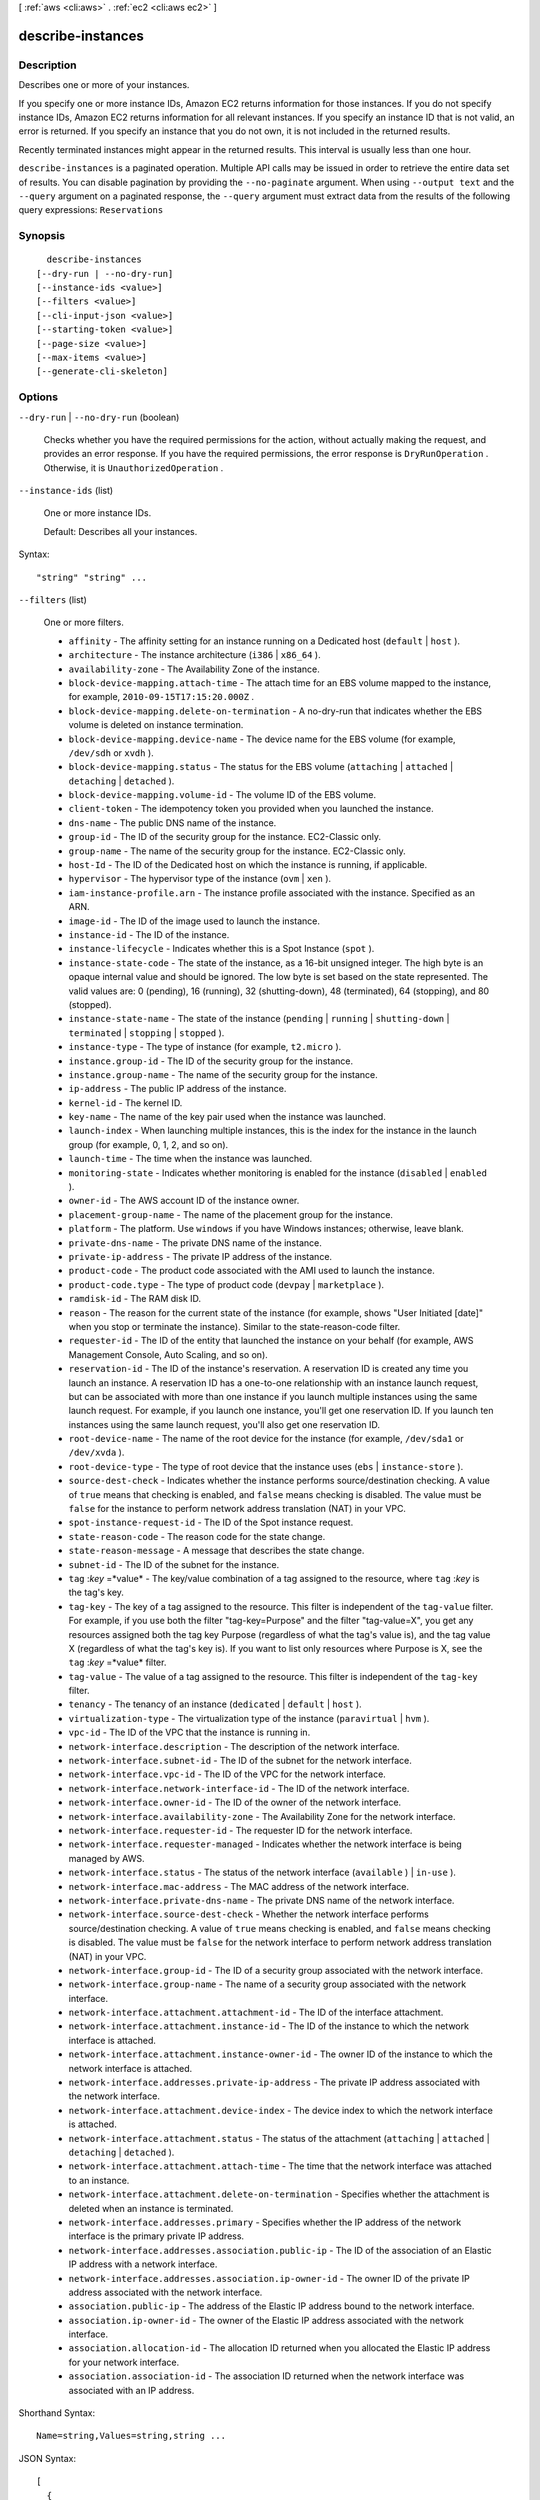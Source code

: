 [ :ref:`aws <cli:aws>` . :ref:`ec2 <cli:aws ec2>` ]

.. _cli:aws ec2 describe-instances:


******************
describe-instances
******************



===========
Description
===========



Describes one or more of your instances.

 

If you specify one or more instance IDs, Amazon EC2 returns information for those instances. If you do not specify instance IDs, Amazon EC2 returns information for all relevant instances. If you specify an instance ID that is not valid, an error is returned. If you specify an instance that you do not own, it is not included in the returned results.

 

Recently terminated instances might appear in the returned results. This interval is usually less than one hour.



``describe-instances`` is a paginated operation. Multiple API calls may be issued in order to retrieve the entire data set of results. You can disable pagination by providing the ``--no-paginate`` argument.
When using ``--output text`` and the ``--query`` argument on a paginated response, the ``--query`` argument must extract data from the results of the following query expressions: ``Reservations``


========
Synopsis
========

::

    describe-instances
  [--dry-run | --no-dry-run]
  [--instance-ids <value>]
  [--filters <value>]
  [--cli-input-json <value>]
  [--starting-token <value>]
  [--page-size <value>]
  [--max-items <value>]
  [--generate-cli-skeleton]




=======
Options
=======

``--dry-run`` | ``--no-dry-run`` (boolean)


  Checks whether you have the required permissions for the action, without actually making the request, and provides an error response. If you have the required permissions, the error response is ``DryRunOperation`` . Otherwise, it is ``UnauthorizedOperation`` .

  

``--instance-ids`` (list)


  One or more instance IDs.

   

  Default: Describes all your instances.

  



Syntax::

  "string" "string" ...



``--filters`` (list)


  One or more filters.

   

   
  * ``affinity`` - The affinity setting for an instance running on a Dedicated host (``default`` | ``host`` ). 
   
  * ``architecture`` - The instance architecture (``i386`` | ``x86_64`` ). 
   
  * ``availability-zone`` - The Availability Zone of the instance. 
   
  * ``block-device-mapping.attach-time`` - The attach time for an EBS volume mapped to the instance, for example, ``2010-09-15T17:15:20.000Z`` . 
   
  * ``block-device-mapping.delete-on-termination`` - A no-dry-run that indicates whether the EBS volume is deleted on instance termination. 
   
  * ``block-device-mapping.device-name`` - The device name for the EBS volume (for example, ``/dev/sdh`` or ``xvdh`` ). 
   
  * ``block-device-mapping.status`` - The status for the EBS volume (``attaching`` | ``attached`` | ``detaching`` | ``detached`` ). 
   
  * ``block-device-mapping.volume-id`` - The volume ID of the EBS volume. 
   
  * ``client-token`` - The idempotency token you provided when you launched the instance. 
   
  * ``dns-name`` - The public DNS name of the instance. 
   
  * ``group-id`` - The ID of the security group for the instance. EC2-Classic only. 
   
  * ``group-name`` - The name of the security group for the instance. EC2-Classic only. 
   
  * ``host-Id`` - The ID of the Dedicated host on which the instance is running, if applicable. 
   
  * ``hypervisor`` - The hypervisor type of the instance (``ovm`` | ``xen`` ). 
   
  * ``iam-instance-profile.arn`` - The instance profile associated with the instance. Specified as an ARN. 
   
  * ``image-id`` - The ID of the image used to launch the instance. 
   
  * ``instance-id`` - The ID of the instance. 
   
  * ``instance-lifecycle`` - Indicates whether this is a Spot Instance (``spot`` ). 
   
  * ``instance-state-code`` - The state of the instance, as a 16-bit unsigned integer. The high byte is an opaque internal value and should be ignored. The low byte is set based on the state represented. The valid values are: 0 (pending), 16 (running), 32 (shutting-down), 48 (terminated), 64 (stopping), and 80 (stopped). 
   
  * ``instance-state-name`` - The state of the instance (``pending`` | ``running`` | ``shutting-down`` | ``terminated`` | ``stopping`` | ``stopped`` ). 
   
  * ``instance-type`` - The type of instance (for example, ``t2.micro`` ). 
   
  * ``instance.group-id`` - The ID of the security group for the instance.  
   
  * ``instance.group-name`` - The name of the security group for the instance.  
   
  * ``ip-address`` - The public IP address of the instance. 
   
  * ``kernel-id`` - The kernel ID. 
   
  * ``key-name`` - The name of the key pair used when the instance was launched. 
   
  * ``launch-index`` - When launching multiple instances, this is the index for the instance in the launch group (for example, 0, 1, 2, and so on).  
   
  * ``launch-time`` - The time when the instance was launched. 
   
  * ``monitoring-state`` - Indicates whether monitoring is enabled for the instance (``disabled`` | ``enabled`` ). 
   
  * ``owner-id`` - The AWS account ID of the instance owner. 
   
  * ``placement-group-name`` - The name of the placement group for the instance. 
   
  * ``platform`` - The platform. Use ``windows`` if you have Windows instances; otherwise, leave blank. 
   
  * ``private-dns-name`` - The private DNS name of the instance. 
   
  * ``private-ip-address`` - The private IP address of the instance. 
   
  * ``product-code`` - The product code associated with the AMI used to launch the instance. 
   
  * ``product-code.type`` - The type of product code (``devpay`` | ``marketplace`` ). 
   
  * ``ramdisk-id`` - The RAM disk ID. 
   
  * ``reason`` - The reason for the current state of the instance (for example, shows "User Initiated [date]" when you stop or terminate the instance). Similar to the state-reason-code filter. 
   
  * ``requester-id`` - The ID of the entity that launched the instance on your behalf (for example, AWS Management Console, Auto Scaling, and so on). 
   
  * ``reservation-id`` - The ID of the instance's reservation. A reservation ID is created any time you launch an instance. A reservation ID has a one-to-one relationship with an instance launch request, but can be associated with more than one instance if you launch multiple instances using the same launch request. For example, if you launch one instance, you'll get one reservation ID. If you launch ten instances using the same launch request, you'll also get one reservation ID. 
   
  * ``root-device-name`` - The name of the root device for the instance (for example, ``/dev/sda1`` or ``/dev/xvda`` ). 
   
  * ``root-device-type`` - The type of root device that the instance uses (``ebs`` | ``instance-store`` ). 
   
  * ``source-dest-check`` - Indicates whether the instance performs source/destination checking. A value of ``true`` means that checking is enabled, and ``false`` means checking is disabled. The value must be ``false`` for the instance to perform network address translation (NAT) in your VPC.  
   
  * ``spot-instance-request-id`` - The ID of the Spot instance request. 
   
  * ``state-reason-code`` - The reason code for the state change. 
   
  * ``state-reason-message`` - A message that describes the state change. 
   
  * ``subnet-id`` - The ID of the subnet for the instance. 
   
  * ``tag`` :*key* =*value* - The key/value combination of a tag assigned to the resource, where ``tag`` :*key* is the tag's key.  
   
  * ``tag-key`` - The key of a tag assigned to the resource. This filter is independent of the ``tag-value`` filter. For example, if you use both the filter "tag-key=Purpose" and the filter "tag-value=X", you get any resources assigned both the tag key Purpose (regardless of what the tag's value is), and the tag value X (regardless of what the tag's key is). If you want to list only resources where Purpose is X, see the ``tag`` :*key* =*value* filter. 
   
  * ``tag-value`` - The value of a tag assigned to the resource. This filter is independent of the ``tag-key`` filter. 
   
  * ``tenancy`` - The tenancy of an instance (``dedicated`` | ``default`` | ``host`` ). 
   
  * ``virtualization-type`` - The virtualization type of the instance (``paravirtual`` | ``hvm`` ). 
   
  * ``vpc-id`` - The ID of the VPC that the instance is running in. 
   
  * ``network-interface.description`` - The description of the network interface. 
   
  * ``network-interface.subnet-id`` - The ID of the subnet for the network interface. 
   
  * ``network-interface.vpc-id`` - The ID of the VPC for the network interface. 
   
  * ``network-interface.network-interface-id`` - The ID of the network interface. 
   
  * ``network-interface.owner-id`` - The ID of the owner of the network interface. 
   
  * ``network-interface.availability-zone`` - The Availability Zone for the network interface. 
   
  * ``network-interface.requester-id`` - The requester ID for the network interface. 
   
  * ``network-interface.requester-managed`` - Indicates whether the network interface is being managed by AWS. 
   
  * ``network-interface.status`` - The status of the network interface (``available`` ) | ``in-use`` ). 
   
  * ``network-interface.mac-address`` - The MAC address of the network interface. 
   
  * ``network-interface.private-dns-name`` - The private DNS name of the network interface. 
   
  * ``network-interface.source-dest-check`` - Whether the network interface performs source/destination checking. A value of ``true`` means checking is enabled, and ``false`` means checking is disabled. The value must be ``false`` for the network interface to perform network address translation (NAT) in your VPC. 
   
  * ``network-interface.group-id`` - The ID of a security group associated with the network interface. 
   
  * ``network-interface.group-name`` - The name of a security group associated with the network interface. 
   
  * ``network-interface.attachment.attachment-id`` - The ID of the interface attachment. 
   
  * ``network-interface.attachment.instance-id`` - The ID of the instance to which the network interface is attached. 
   
  * ``network-interface.attachment.instance-owner-id`` - The owner ID of the instance to which the network interface is attached. 
   
  * ``network-interface.addresses.private-ip-address`` - The private IP address associated with the network interface. 
   
  * ``network-interface.attachment.device-index`` - The device index to which the network interface is attached. 
   
  * ``network-interface.attachment.status`` - The status of the attachment (``attaching`` | ``attached`` | ``detaching`` | ``detached`` ). 
   
  * ``network-interface.attachment.attach-time`` - The time that the network interface was attached to an instance. 
   
  * ``network-interface.attachment.delete-on-termination`` - Specifies whether the attachment is deleted when an instance is terminated. 
   
  * ``network-interface.addresses.primary`` - Specifies whether the IP address of the network interface is the primary private IP address. 
   
  * ``network-interface.addresses.association.public-ip`` - The ID of the association of an Elastic IP address with a network interface. 
   
  * ``network-interface.addresses.association.ip-owner-id`` - The owner ID of the private IP address associated with the network interface. 
   
  * ``association.public-ip`` - The address of the Elastic IP address bound to the network interface. 
   
  * ``association.ip-owner-id`` - The owner of the Elastic IP address associated with the network interface. 
   
  * ``association.allocation-id`` - The allocation ID returned when you allocated the Elastic IP address for your network interface. 
   
  * ``association.association-id`` - The association ID returned when the network interface was associated with an IP address. 
   

  



Shorthand Syntax::

    Name=string,Values=string,string ...




JSON Syntax::

  [
    {
      "Name": "string",
      "Values": ["string", ...]
    }
    ...
  ]



``--cli-input-json`` (string)
Performs service operation based on the JSON string provided. The JSON string follows the format provided by ``--generate-cli-skeleton``. If other arguments are provided on the command line, the CLI values will override the JSON-provided values.

``--starting-token`` (string)
 

  A token to specify where to start paginating. This is the ``NextToken`` from a previously truncated response.

   

``--page-size`` (integer)
 

  The size of each page.

   

  

  

``--max-items`` (integer)
 

  The total number of items to return. If the total number of items available is more than the value specified in max-items then a ``NextToken`` will be provided in the output that you can use to resume pagination. This ``NextToken`` response element should **not** be used directly outside of the AWS CLI.

   

``--generate-cli-skeleton`` (boolean)
Prints a sample input JSON to standard output. Note the specified operation is not run if this argument is specified. The sample input can be used as an argument for ``--cli-input-json``.



========
Examples
========

**To describe an Amazon EC2 instance**

Command::

  aws ec2 describe-instances --instance-ids i-5203422c

**To describe all instances with the instance type m1.small**

Command::

  aws ec2 describe-instances --filters "Name=instance-type,Values=m1.small"

**To describe all instances with a Owner tag**

Command::

  aws ec2 describe-instances --filters "Name=tag-key,Values=Owner"

**To describe all instances with a Purpose=test tag**

Command::

  aws ec2 describe-instances --filters "Name=tag:Purpose,Values=test"

**To describe all EC2 instances that have an instance type of m1.small or m1.medium that are also in the us-west-2c Availability Zone**

Command::

  aws ec2 describe-instances --filters "Name=instance-type,Values=m1.small,m1.medium" "Name=availability-zone,Values=us-west-2c"
  
The following JSON input performs the same filtering.

Command::

  aws ec2 describe-instances --filters file://filters.json

filters.json::

  [
    {
      "Name": "instance-type",
      "Values": ["m1.small", "m1.medium"]
    },
    {
      "Name": "availability-zone",
      "Values": ["us-west-2c"]
    }
  ]

For more information, see `Using Amazon EC2 Instances`_ in the *AWS Command Line Interface User Guide*.

.. _`Using Amazon EC2 Instances`: http://docs.aws.amazon.com/cli/latest/userguide/cli-ec2-launch.html



======
Output
======

Reservations -> (list)

  

  Zero or more reservations.

  

  (structure)

    

    Describes a reservation.

    

    ReservationId -> (string)

      

      The ID of the reservation.

      

      

    OwnerId -> (string)

      

      The ID of the AWS account that owns the reservation.

      

      

    RequesterId -> (string)

      

      The ID of the requester that launched the instances on your behalf (for example, AWS Management Console or Auto Scaling).

      

      

    Groups -> (list)

      

      One or more security groups.

      

      (structure)

        

        Describes a security group.

        

        GroupName -> (string)

          

          The name of the security group.

          

          

        GroupId -> (string)

          

          The ID of the security group.

          

          

        

      

    Instances -> (list)

      

      One or more instances.

      

      (structure)

        

        Describes an instance.

        

        InstanceId -> (string)

          

          The ID of the instance.

          

          

        ImageId -> (string)

          

          The ID of the AMI used to launch the instance.

          

          

        State -> (structure)

          

          The current state of the instance.

          

          Code -> (integer)

            

            The low byte represents the state. The high byte is an opaque internal value and should be ignored.

             

             
            * ``0`` : ``pending`` 
             
            * ``16`` : ``running`` 
             
            * ``32`` : ``shutting-down`` 
             
            * ``48`` : ``terminated`` 
             
            * ``64`` : ``stopping`` 
             
            * ``80`` : ``stopped`` 
             

            

            

          Name -> (string)

            

            The current state of the instance.

            

            

          

        PrivateDnsName -> (string)

          

          The private DNS name assigned to the instance. This DNS name can only be used inside the Amazon EC2 network. This name is not available until the instance enters the ``running`` state. For EC2-VPC, this name is only available if you've enabled DNS hostnames for your VPC.

          

          

        PublicDnsName -> (string)

          

          The public DNS name assigned to the instance. This name is not available until the instance enters the ``running`` state. For EC2-VPC, this name is only available if you've enabled DNS hostnames for your VPC.

          

          

        StateTransitionReason -> (string)

          

          The reason for the most recent state transition. This might be an empty string.

          

          

        KeyName -> (string)

          

          The name of the key pair, if this instance was launched with an associated key pair.

          

          

        AmiLaunchIndex -> (integer)

          

          The AMI launch index, which can be used to find this instance in the launch group.

          

          

        ProductCodes -> (list)

          

          The product codes attached to this instance, if applicable.

          

          (structure)

            

            Describes a product code.

            

            ProductCodeId -> (string)

              

              The product code.

              

              

            ProductCodeType -> (string)

              

              The type of product code.

              

              

            

          

        InstanceType -> (string)

          

          The instance type.

          

          

        LaunchTime -> (timestamp)

          

          The time the instance was launched.

          

          

        Placement -> (structure)

          

          The location where the instance launched, if applicable.

          

          AvailabilityZone -> (string)

            

            The Availability Zone of the instance.

            

            

          GroupName -> (string)

            

            The name of the placement group the instance is in (for cluster compute instances).

            

            

          Tenancy -> (string)

            

            The tenancy of the instance (if the instance is running in a VPC). An instance with a tenancy of ``dedicated`` runs on single-tenant hardware. The ``host`` tenancy is not supported for the  import-instance command.

            

            

          HostId -> (string)

            

            The ID of the Dedicted host on which the instance resides. This parameter is not support for the  import-instance command.

            

            

          Affinity -> (string)

            

            The affinity setting for the instance on the Dedicated host. This parameter is not supported for the  import-instance command.

            

            

          

        KernelId -> (string)

          

          The kernel associated with this instance, if applicable.

          

          

        RamdiskId -> (string)

          

          The RAM disk associated with this instance, if applicable.

          

          

        Platform -> (string)

          

          The value is ``Windows`` for Windows instances; otherwise blank.

          

          

        Monitoring -> (structure)

          

          The monitoring information for the instance.

          

          State -> (string)

            

            Indicates whether monitoring is enabled for the instance.

            

            

          

        SubnetId -> (string)

          

          [EC2-VPC] The ID of the subnet in which the instance is running.

          

          

        VpcId -> (string)

          

          [EC2-VPC] The ID of the VPC in which the instance is running.

          

          

        PrivateIpAddress -> (string)

          

          The private IP address assigned to the instance.

          

          

        PublicIpAddress -> (string)

          

          The public IP address assigned to the instance, if applicable.

          

          

        StateReason -> (structure)

          

          The reason for the most recent state transition.

          

          Code -> (string)

            

            The reason code for the state change.

            

            

          Message -> (string)

            

            The message for the state change.

             

             
            * ``Server.SpotInstanceTermination`` : A Spot instance was terminated due to an increase in the market price.
             
            * ``Server.InternalError`` : An internal error occurred during instance launch, resulting in termination.
             
            * ``Server.InsufficientInstanceCapacity`` : There was insufficient instance capacity to satisfy the launch request.
             
            * ``Client.InternalError`` : A client error caused the instance to terminate on launch.
             
            * ``Client.InstanceInitiatedShutdown`` : The instance was shut down using the ``shutdown -h`` command from the instance.
             
            * ``Client.UserInitiatedShutdown`` : The instance was shut down using the Amazon EC2 API.
             
            * ``Client.VolumeLimitExceeded`` : The limit on the number of EBS volumes or total storage was exceeded. Decrease usage or request an increase in your limits.
             
            * ``Client.InvalidSnapshot.NotFound`` : The specified snapshot was not found.
             

            

            

          

        Architecture -> (string)

          

          The architecture of the image.

          

          

        RootDeviceType -> (string)

          

          The root device type used by the AMI. The AMI can use an EBS volume or an instance store volume.

          

          

        RootDeviceName -> (string)

          

          The root device name (for example, ``/dev/sda1`` or ``/dev/xvda`` ).

          

          

        BlockDeviceMappings -> (list)

          

          Any block device mapping entries for the instance.

          

          (structure)

            

            Describes a block device mapping.

            

            DeviceName -> (string)

              

              The device name exposed to the instance (for example, ``/dev/sdh`` or ``xvdh`` ).

              

              

            Ebs -> (structure)

              

              Parameters used to automatically set up EBS volumes when the instance is launched.

              

              VolumeId -> (string)

                

                The ID of the EBS volume.

                

                

              Status -> (string)

                

                The attachment state.

                

                

              AttachTime -> (timestamp)

                

                The time stamp when the attachment initiated.

                

                

              DeleteOnTermination -> (boolean)

                

                Indicates whether the volume is deleted on instance termination.

                

                

              

            

          

        VirtualizationType -> (string)

          

          The virtualization type of the instance.

          

          

        InstanceLifecycle -> (string)

          

          Indicates whether this is a Spot instance.

          

          

        SpotInstanceRequestId -> (string)

          

          If the request is a Spot instance request, the ID of the request.

          

          

        ClientToken -> (string)

          

          The idempotency token you provided when you launched the instance, if applicable.

          

          

        Tags -> (list)

          

          Any tags assigned to the instance.

          

          (structure)

            

            Describes a tag.

            

            Key -> (string)

              

              The key of the tag. 

               

              Constraints: Tag keys are case-sensitive and accept a maximum of 127 Unicode characters. May not begin with ``aws:`` 

              

              

            Value -> (string)

              

              The value of the tag.

               

              Constraints: Tag values are case-sensitive and accept a maximum of 255 Unicode characters.

              

              

            

          

        SecurityGroups -> (list)

          

          One or more security groups for the instance.

          

          (structure)

            

            Describes a security group.

            

            GroupName -> (string)

              

              The name of the security group.

              

              

            GroupId -> (string)

              

              The ID of the security group.

              

              

            

          

        SourceDestCheck -> (boolean)

          

          Specifies whether to enable an instance launched in a VPC to perform NAT. This controls whether source/destination checking is enabled on the instance. A value of ``true`` means checking is enabled, and ``false`` means checking is disabled. The value must be ``false`` for the instance to perform NAT. For more information, see `NAT Instances`_ in the *Amazon Virtual Private Cloud User Guide* .

          

          

        Hypervisor -> (string)

          

          The hypervisor type of the instance.

          

          

        NetworkInterfaces -> (list)

          

          [EC2-VPC] One or more network interfaces for the instance.

          

          (structure)

            

            Describes a network interface.

            

            NetworkInterfaceId -> (string)

              

              The ID of the network interface.

              

              

            SubnetId -> (string)

              

              The ID of the subnet.

              

              

            VpcId -> (string)

              

              The ID of the VPC.

              

              

            Description -> (string)

              

              The description.

              

              

            OwnerId -> (string)

              

              The ID of the AWS account that created the network interface.

              

              

            Status -> (string)

              

              The status of the network interface.

              

              

            MacAddress -> (string)

              

              The MAC address.

              

              

            PrivateIpAddress -> (string)

              

              The IP address of the network interface within the subnet.

              

              

            PrivateDnsName -> (string)

              

              The private DNS name.

              

              

            SourceDestCheck -> (boolean)

              

              Indicates whether to validate network traffic to or from this network interface.

              

              

            Groups -> (list)

              

              One or more security groups.

              

              (structure)

                

                Describes a security group.

                

                GroupName -> (string)

                  

                  The name of the security group.

                  

                  

                GroupId -> (string)

                  

                  The ID of the security group.

                  

                  

                

              

            Attachment -> (structure)

              

              The network interface attachment.

              

              AttachmentId -> (string)

                

                The ID of the network interface attachment.

                

                

              DeviceIndex -> (integer)

                

                The index of the device on the instance for the network interface attachment.

                

                

              Status -> (string)

                

                The attachment state.

                

                

              AttachTime -> (timestamp)

                

                The time stamp when the attachment initiated.

                

                

              DeleteOnTermination -> (boolean)

                

                Indicates whether the network interface is deleted when the instance is terminated.

                

                

              

            Association -> (structure)

              

              The association information for an Elastic IP associated with the network interface.

              

              PublicIp -> (string)

                

                The public IP address or Elastic IP address bound to the network interface.

                

                

              PublicDnsName -> (string)

                

                The public DNS name.

                

                

              IpOwnerId -> (string)

                

                The ID of the owner of the Elastic IP address.

                

                

              

            PrivateIpAddresses -> (list)

              

              The private IP addresses associated with the network interface.

              

              (structure)

                

                Describes a private IP address.

                

                PrivateIpAddress -> (string)

                  

                  The private IP address of the network interface.

                  

                  

                PrivateDnsName -> (string)

                  

                  The private DNS name.

                  

                  

                Primary -> (boolean)

                  

                  Indicates whether this IP address is the primary private IP address of the network interface.

                  

                  

                Association -> (structure)

                  

                  The association information for an Elastic IP address for the network interface.

                  

                  PublicIp -> (string)

                    

                    The public IP address or Elastic IP address bound to the network interface.

                    

                    

                  PublicDnsName -> (string)

                    

                    The public DNS name.

                    

                    

                  IpOwnerId -> (string)

                    

                    The ID of the owner of the Elastic IP address.

                    

                    

                  

                

              

            

          

        IamInstanceProfile -> (structure)

          

          The IAM instance profile associated with the instance, if applicable.

          

          Arn -> (string)

            

            The Amazon Resource Name (ARN) of the instance profile.

            

            

          Id -> (string)

            

            The ID of the instance profile.

            

            

          

        EbsOptimized -> (boolean)

          

          Indicates whether the instance is optimized for EBS I/O. This optimization provides dedicated throughput to Amazon EBS and an optimized configuration stack to provide optimal I/O performance. This optimization isn't available with all instance types. Additional usage charges apply when using an EBS Optimized instance.

          

          

        SriovNetSupport -> (string)

          

          Specifies whether enhanced networking is enabled. 

          

          

        

      

    

  

NextToken -> (string)

  

  The token to use to retrieve the next page of results. This value is ``null`` when there are no more results to return.

  

  



.. _NAT Instances: http://docs.aws.amazon.com/AmazonVPC/latest/UserGuide/VPC_NAT_Instance.html
